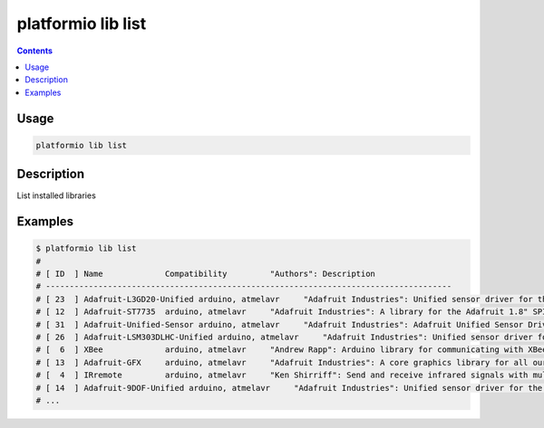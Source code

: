 .. _cmd_lib_list:

platformio lib list
===================

.. contents::

Usage
-----

.. code-block:: bash

    platformio lib list


Description
-----------

List installed libraries


Examples
--------

.. code-block:: bash

    $ platformio lib list
    #
    # [ ID  ] Name             Compatibility         "Authors": Description
    # -------------------------------------------------------------------------------------
    # [ 23  ] Adafruit-L3GD20-Unified arduino, atmelavr     "Adafruit Industries": Unified sensor driver for the L3GD20 Gyroscope
    # [ 12  ] Adafruit-ST7735  arduino, atmelavr     "Adafruit Industries": A library for the Adafruit 1.8" SPI display
    # [ 31  ] Adafruit-Unified-Sensor arduino, atmelavr     "Adafruit Industries": Adafruit Unified Sensor Driver
    # [ 26  ] Adafruit-LSM303DLHC-Unified arduino, atmelavr     "Adafruit Industries": Unified sensor driver for Adafruit's LSM303 Breakout (Accelerometer + Magnetometer)
    # [  6  ] XBee             arduino, atmelavr     "Andrew Rapp": Arduino library for communicating with XBees in API mode
    # [ 13  ] Adafruit-GFX     arduino, atmelavr     "Adafruit Industries": A core graphics library for all our displays, providing a common set of graphics primitives (points, lines, circles, etc.)
    # [  4  ] IRremote         arduino, atmelavr     "Ken Shirriff": Send and receive infrared signals with multiple protocols
    # [ 14  ] Adafruit-9DOF-Unified arduino, atmelavr     "Adafruit Industries": Unified sensor driver for the Adafruit 9DOF Breakout (L3GD20 / LSM303)
    # ...
